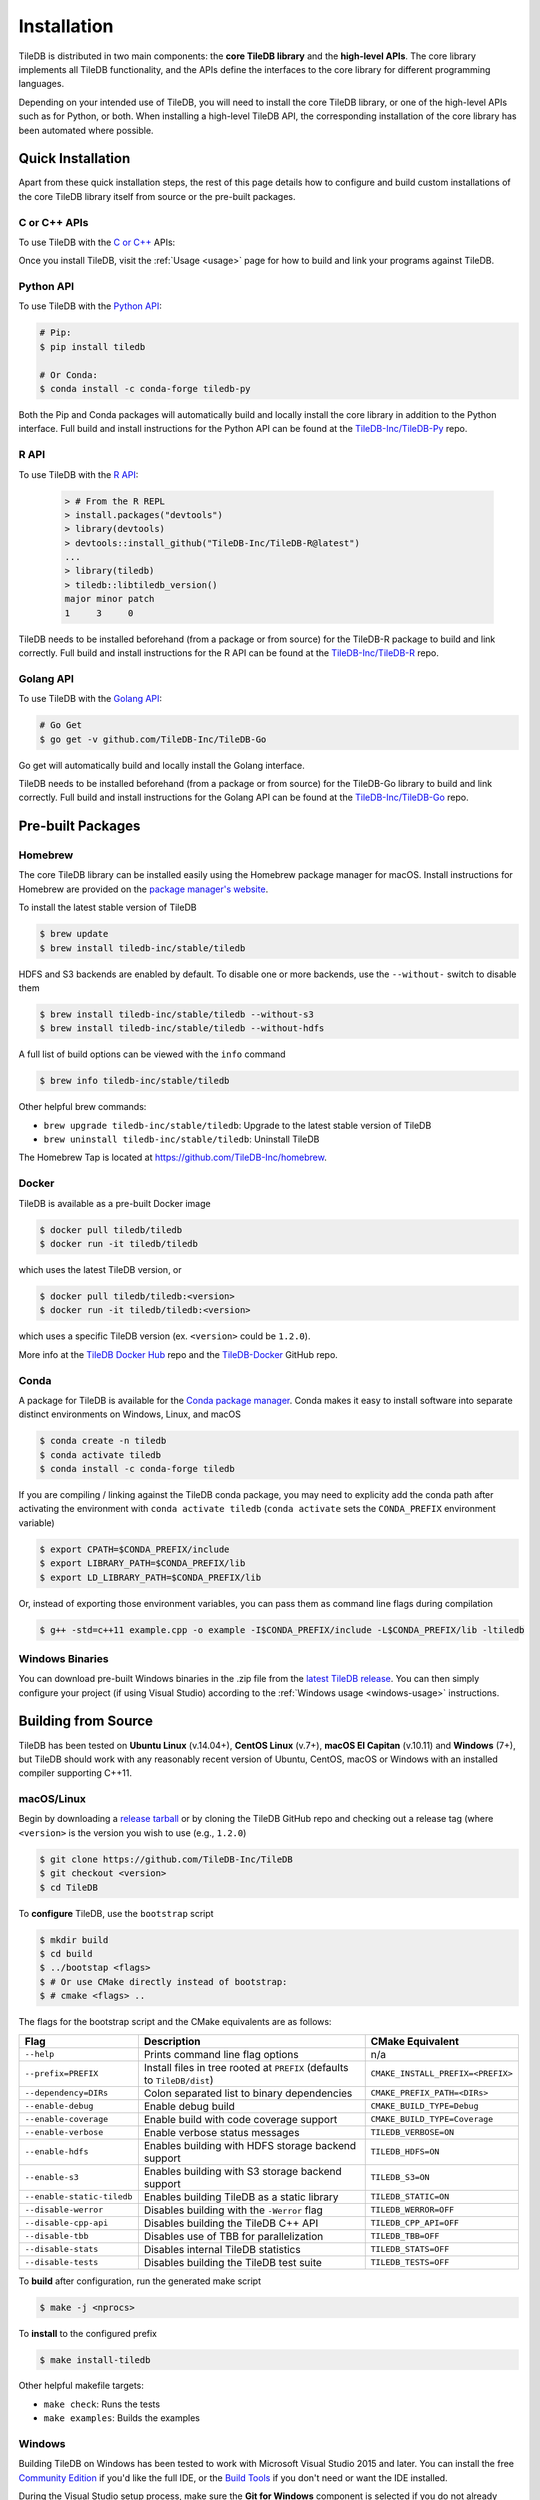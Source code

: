 .. _installation:

Installation
============

TileDB is distributed in two main components: the **core TileDB library** and
the **high-level APIs**. The core library implements all TileDB functionality,
and the APIs define the interfaces to the core library for different programming
languages.

Depending on your intended use of TileDB, you will need to install the core
TileDB library, or one of the high-level APIs such as for Python, or both. When
installing a high-level TileDB API, the corresponding installation of the core
library has been automated where possible.

Quick Installation
------------------

Apart from these quick installation steps, the rest of this page details how to
configure and build custom installations of the core TileDB library itself from
source or the pre-built packages.

C or C++ APIs
~~~~~~~~~~~~~

To use TileDB with the `C or C++ <https://github.com/TileDB-Inc/TileDB>`_ APIs:

.. content-tabs::

   .. tab-container:: macos
      :title: macOS

      .. code-block:: bash

         # Homebrew:
         $ brew update
         $ brew install tiledb-inc/stable/tiledb

         # Or Conda:
         $ conda install -c conda-forge tiledb

   .. tab-container:: linux
      :title: Linux

      .. code-block:: bash

         # Conda:
         $ conda install -c conda-forge tiledb

         # Or Docker:
         $ docker pull tiledb/tiledb
         $ docker run -it tiledb/tiledb

   .. tab-container:: windows
      :title: Windows

      .. code-block:: powershell

         # Conda
         > conda install -c conda-forge tiledb

         # Or download the pre-built release binaries from:
         # https://github.com/TileDB-Inc/TileDB/releases

Once you install TileDB, visit the :ref:`Usage <usage>` page for how to build
and link your programs against TileDB.

Python API
~~~~~~~~~~

To use TileDB with the `Python API <https://github.com/TileDB-Inc/TileDB-Py>`_:

.. code-block:: bash

    # Pip:
    $ pip install tiledb

    # Or Conda:
    $ conda install -c conda-forge tiledb-py

Both the Pip and Conda packages will automatically build and locally install
the core library in addition to the Python interface.
Full build and install instructions for the Python API can be found at the
`TileDB-Inc/TileDB-Py <https://github.com/TileDB-Inc/TileDB-Py>`_ repo.

R API
~~~~~

To use TileDB with the `R API <https://github.com/TileDB-Inc/TileDB-R>`_:

  .. code-block:: r
    
    > # From the R REPL    
    > install.packages("devtools")
    > library(devtools)
    > devtools::install_github("TileDB-Inc/TileDB-R@latest")
    ...
    > library(tiledb)
    > tiledb::libtiledb_version()
    major minor patch
    1     3     0

TileDB needs to be installed beforehand (from a package or from source)
for the TileDB-R package to build and link correctly.
Full build and install instructions for the R API can be found at the
`TileDB-Inc/TileDB-R <https://github.com/TileDB-Inc/TileDB-R>`_ repo.

Golang API
~~~~~~~~~~

To use TileDB with the `Golang API <https://github.com/TileDB-Inc/TileDB-Go>`_:

.. code-block:: bash

    # Go Get
    $ go get -v github.com/TileDB-Inc/TileDB-Go

Go get will automatically build and locally install the Golang interface.

TileDB needs to be installed beforehand (from a package or from source)
for the TileDB-Go library to build and link correctly.
Full build and install instructions for the Golang API can be found at the
`TileDB-Inc/TileDB-Go <https://github.com/TileDB-Inc/TileDB-Go>`_ repo.

Pre-built Packages
------------------

Homebrew
~~~~~~~~

The core TileDB library can be installed easily using the Homebrew package
manager for macOS. Install instructions for Homebrew are provided on the
`package manager's website <https://brew.sh/>`_.

To install the latest stable version of TileDB

.. code-block:: console

   $ brew update
   $ brew install tiledb-inc/stable/tiledb

HDFS and S3 backends are enabled by default. To disable one or more backends,
use the ``--without-`` switch to disable them

.. code-block:: console

   $ brew install tiledb-inc/stable/tiledb --without-s3
   $ brew install tiledb-inc/stable/tiledb --without-hdfs

A full list of build options can be viewed with the ``info`` command

.. code-block:: console

   $ brew info tiledb-inc/stable/tiledb

Other helpful brew commands:

* ``brew upgrade tiledb-inc/stable/tiledb``: Upgrade to the latest stable
  version of TileDB
* ``brew uninstall tiledb-inc/stable/tiledb``: Uninstall TileDB

The Homebrew Tap is located at https://github.com/TileDB-Inc/homebrew.

Docker
~~~~~~

TileDB is available as a pre-built Docker image

.. code-block:: console

   $ docker pull tiledb/tiledb
   $ docker run -it tiledb/tiledb

which uses the latest TileDB version, or

.. code-block:: console

   $ docker pull tiledb/tiledb:<version>
   $ docker run -it tiledb/tiledb:<version>

which uses a specific TileDB version (ex. ``<version>`` could be ``1.2.0``).

More info at the `TileDB Docker Hub <https://hub.docker.com/r/tiledb/tiledb/>`_
repo and the `TileDB-Docker <https://github.com/TileDB-Inc/TileDB-Docker>`_
GitHub repo.

Conda
~~~~~

A package for TileDB is available for the
`Conda package manager <https://conda.io/docs/>`_. Conda makes it easy to
install software into separate distinct environments on Windows, Linux, and
macOS

.. code-block:: console

   $ conda create -n tiledb
   $ conda activate tiledb
   $ conda install -c conda-forge tiledb

If you are compiling / linking against the TileDB conda package,
you may need to explicity add the conda path after activating the environment
with ``conda activate tiledb`` (``conda activate`` sets the ``CONDA_PREFIX``
environment variable)

.. code-block:: console

   $ export CPATH=$CONDA_PREFIX/include
   $ export LIBRARY_PATH=$CONDA_PREFIX/lib
   $ export LD_LIBRARY_PATH=$CONDA_PREFIX/lib

Or, instead of exporting those environment variables, you can pass them as
command line flags during compilation

.. code-block:: console

   $ g++ -std=c++11 example.cpp -o example -I$CONDA_PREFIX/include -L$CONDA_PREFIX/lib -ltiledb

Windows Binaries
~~~~~~~~~~~~~~~~

You can download pre-built Windows binaries in the .zip file from the
`latest TileDB release <https://github.com/TileDB-Inc/TileDB/releases>`_.
You can then simply configure your project (if using Visual Studio) according to
the :ref:`Windows usage <windows-usage>` instructions.

Building from Source
--------------------

TileDB has been tested on **Ubuntu Linux** (v.14.04+), **CentOS Linux** (v.7+),
**macOS El Capitan** (v.10.11) and **Windows** (7+), but TileDB should work
with any reasonably recent version of Ubuntu, CentOS, macOS or Windows with
an installed compiler supporting C++11.

macOS/Linux
~~~~~~~~~~~

Begin by downloading a
`release tarball <https://github.com/TileDB-Inc/TileDB/releases>`_ or by cloning
the TileDB GitHub repo and checking out a release tag (where ``<version>`` is
the version you wish to use (e.g., ``1.2.0``)

.. code-block:: console

   $ git clone https://github.com/TileDB-Inc/TileDB
   $ git checkout <version>
   $ cd TileDB

To **configure** TileDB, use the ``bootstrap`` script

.. code-block:: console

   $ mkdir build
   $ cd build
   $ ../bootstap <flags>
   $ # Or use CMake directly instead of bootstrap:
   $ # cmake <flags> ..

The flags for the bootstrap script and the CMake equivalents are as follows:

==========================   ======================================================  ==============================
**Flag**                     **Description**                                         **CMake Equivalent**
--------------------------   ------------------------------------------------------  ------------------------------
``--help``                   Prints command line flag options                        n/a
``--prefix=PREFIX``          Install files in tree rooted at ``PREFIX``              ``CMAKE_INSTALL_PREFIX=<PREFIX>``
                             (defaults to ``TileDB/dist``)
``--dependency=DIRs``        Colon separated list to binary dependencies             ``CMAKE_PREFIX_PATH=<DIRs>``
``--enable-debug``           Enable debug build                                      ``CMAKE_BUILD_TYPE=Debug``
``--enable-coverage``        Enable build with code coverage support                 ``CMAKE_BUILD_TYPE=Coverage``
``--enable-verbose``         Enable verbose status messages                          ``TILEDB_VERBOSE=ON``
``--enable-hdfs``            Enables building with HDFS storage backend support      ``TILEDB_HDFS=ON``
``--enable-s3``              Enables building with S3 storage backend support        ``TILEDB_S3=ON``
``--enable-static-tiledb``   Enables building TileDB as a static library             ``TILEDB_STATIC=ON``
``--disable-werror``         Disables building with the ``-Werror`` flag             ``TILEDB_WERROR=OFF``
``--disable-cpp-api``        Disables building the TileDB C++ API                    ``TILEDB_CPP_API=OFF``
``--disable-tbb``            Disables use of TBB for parallelization                 ``TILEDB_TBB=OFF``
``--disable-stats``          Disables internal TileDB statistics                     ``TILEDB_STATS=OFF``
``--disable-tests``          Disables building the TileDB test suite                 ``TILEDB_TESTS=OFF``
==========================   ======================================================  ==============================

To **build** after configuration, run the generated make script

.. code-block:: console

   $ make -j <nprocs>

To **install** to the configured prefix

.. code-block:: console

   $ make install-tiledb

Other helpful makefile targets:

* ``make check``: Runs the tests
* ``make examples``: Builds the examples

Windows
~~~~~~~

Building TileDB on Windows has been tested to work with Microsoft Visual Studio
2015 and later. You can install the free
`Community Edition <https://www.visualstudio.com/vs/community/>`_ if you'd like
the full IDE, or the
`Build Tools <https://www.visualstudio.com/downloads/#Other%20Tools%20and%20Frameworks>`_
if you don't need or want the IDE installed.

During the Visual Studio setup process, make sure the **Git for Windows** component
is selected if you do not already have a working Git installation. Also be sure
to select the CMake component if you do not have a working CMake installation.

In addition, you will need to install
`PowerShell <https://docs.microsoft.com/en-us/powershell/>`_ (free).

To build and install TileDB, first open PowerShell and clone the TileDB
repository

.. code-block:: console

    > git clone https://github.com/TileDB-Inc/TileDB
    > cd TileDB

Next, ensure the CMake binaries are in your path. If you installed Visual Studio, execute

.. code-block:: console

    > $env:Path += ";C:\Program Files (x86)\Microsoft Visual Studio\2017\Community\Common7\IDE\CommonExtensions\Microsoft\CMake\CMake\bin"
    > # If you installed the build tools, instead execute:
    > # $env:Path += ";C:\Program Files (x86)\Microsoft Visual Studio\2017\BuildTools\Common7\IDE\CommonExtensions\Microsoft\CMake\CMake\bin"

Create a build directory and **configure** TileDB

.. code-block:: console

    > mkdir build
    > cd build
    > ..\bootstrap.ps1 <flags>
    > # Or use CMake directly:
    > # cmake <flags> ..

The flags for the bootstrap script and the CMake equivalents are as follows:

=======================   ================================================  ==============================
**Flag**                  **Description**                                   **CMake Equivalent**
-----------------------   ------------------------------------------------  ------------------------------
``-?``                    Display a usage message.                          n/a
``-Prefix``               Install files in tree rooted at ``PREFIX``        ``CMAKE_INSTALL_PREFIX=<PREFIX>``
                          (defaults to ``TileDB\dist``)
``-Dependency``           Semicolon separated list to binary dependencies.  ``CMAKE_PREFIX_PATH=<DIRs>``
``-CMakeGenerator``       Optionally specify the CMake generator string,    ``-G <generator>``
                          e.g. "Visual Studio 15 2017". Check
                          'cmake --help' for a list of supported
                          generators.
``-EnableDebug``          Enable debug build                                ``CMAKE_BUILD_TYPE=Debug``
``-EnableVerbose``        Enable verbose status messages.                   ``TILEDB_VERBOSE=ON``
``-EnableS3``             Enables building with the S3 storage backend.     ``TILEDB_S3=ON``
``-EnableStaticTileDB``   Enables building TileDB as a static library       ``TILEDB_STATIC=ON``
``-DisableWerror``        Disables building with the ``/WX`` flag           ``TILEDB_WERROR=OFF``
``-DisableCppApi``        Disables building the TileDB C++ API              ``TILEDB_CPP_API=OFF``
``-DisableTBB``           Disables use of TBB for parallelization           ``TILEDB_TBB=OFF``
``-DisableStats``         Disables internal TileDB statistics               ``TILEDB_STATS=OFF``
``-DisableTests``         Disables building the TileDB test suite           ``TILEDB_TESTS=OFF``
=======================   ================================================  ==============================

To **build** after configuration

.. code-block:: console

    > cmake --build . --config Release

To **install**

.. code-block:: console

    > cmake --build . --target install-tiledb --config Release

Other helpful build targets:

* ``cmake --build . --target check --config Release``: Runs the tests
* ``cmake --build . --target examples --config Release``: Builds the examples

.. warning::

   If you build ``libtiledb`` in ``Release`` mode (resp. ``Debug``), make sure
   to build ``check`` and ``examples`` in ``Release`` mode as well (resp. ``Debug``),
   otherwise the test and example executables will not run properly.

.. warning::

   Should you experience any problem with the build, it is
   always a good idea to delete the ``build`` and ``dist`` directories in your TileDB
   repo path and restart the process, as ``cmake``'s cached state could present some
   unexpected problems.

Cygwin
~~~~~~

`Cygwin <https://cygwin.com/>`_ is a Unix like environment and command line interface for
Microsoft Windows that provides a large collection of GNU / OpenSource tools (including the gcc toolchain) and
supporting libraries that provide substantial POSIX API functionality.
TileDB is able to compile from source in the Cygwin environment if Intel TBB is disabled 
and some TileDB dependencies are installed as Cygwin packages.

The following Cygwin packages need to be installed:

* ``gcc / g++``
* ``git``
* ``cmake``
* ``make``
* ``lz4-devel``
* ``zlib-devel``
* ``libzstd-devel (+src)``
* ``bzip2 (+src)``
* ``openssl-devel``

You can then clone and build TileDB using git / cmake / make:

.. code-block:: console

   $ git clone https://github.com/TileDB-Inc/TileDB
   $ cd TileDB && mkdir build && cd build
   $ cmake -DTILEDB_TBB=OFF ..
   $ make
   $ make check


Build Requirements
------------------

TileDB requires a recent version (3.3 or later) of the
`CMake <https://cmake.org/>`_ build system, and a compiler supporting C++11.
For compression, TileDB relies on the following libraries:

* `zlib <https://zlib.net/>`_
* `LZ4 <http://lz4.github.io/lz4/>`_
* `bzip2 <http://www.bzip.org/>`_
* `Zstandard <http://facebook.github.io/zstd/>`_

When building from source, TileDB will locate these dependencies if already
installed on your system, and locally install (not system-wide) any of them
that are missing.

Optional Dependencies
~~~~~~~~~~~~~~~~~~~~~

**TBB**

Some TileDB internals are parallelized using the
`Intel Threaded Building Blocks <https://www.threadingbuildingblocks.org/>`__
library. The TileDB build system will install this library if it is not
already present on your system. You can disable the TBB dependency when
configuring the TileDB build, in which case TileDB will fall back on serial
implementations of several algorithms. As a part of the TileDB installation
process, the TBB dynamic library will also be installed in the same
destination as the TileDB dynamic library. The TBB headers are not installed
with TileDB.

**S3**

Backend support for S3 stores requires the
`AWS C++ SDK <https://github.com/aws/aws-sdk-cpp>`__. Similarly to the
required dependencies, the TileDB build system will install the SDK locally
if it is not already present on your system (when the S3 build option is
enabled).

TileDB also integrates well with the S3-compliant `minio <https://minio.io>`__
object store.

**HDFS**

Backend support for the Hadoop File System
`HDFS <http://hadoop.apache.org/docs/current/hadoop-project-dist/hadoop-hdfs/HdfsDesign.html>`_
is optional. TileDB relies on the C interface to HDFS provided by
`libhdfs <http://hadoop.apache.org/docs/current/hadoop-project-dist/hadoop-hdfs/LibHdfs.html>`_
to interact with the distributed filesystem.

During the build process the following environmental variables must be set:

* ``JAVA_HOME``: Path to the location of the Java installation.
* ``HADOOP_HOME``: Path to the location of the HDFS installation.
* ``CLASSPATH``: The Hadoop jars must be added to the ``CLASSPATH`` before interacting with ``libhdfs``.

Consult the `HDFS user guide <https://hadoop.apache.org/docs/current/hadoop-project-dist/hadoop-hdfs/HdfsUserGuide.html>`_
for installing, setting up, and using the distributed Hadoop file system.

.. note::
   HDFS is not currently supported on Windows.

Dependency Installation
~~~~~~~~~~~~~~~~~~~~~~~

If any dependencies are not found pre-installed on your system, the TileDB
build process will download and build them automatically. Preferentially, any
dependencies built by this process will be built as static libraries, which
are statically linked against the TileDB shared library during the build.
This simplifies usage of TileDB, as it results in a single binary object, e.g.
``libtiledb.so`` that contains all of the dependencies. When installing
TileDB, only the TileDB include files and the dynamic object ``libtiledb.so``
will be copied into the installation prefix.

If TileDB is itself built as a static library (using the ``TILEDB_STATIC=ON``
CMake variable or corresponding ``bootstrap`` flag), the dependency static
libraries must be installed alongside the resulting static ``libtiledb.a``
object. This is because static libraries cannot be statically linked together
into a single object (at least not in a portable way). Therefore, when
installing TileDB all static dependency libraries will be copied into the
installation prefix alongside ``libtiledb.a``.

.. note::
   The TBB dependency is also built as a static library by default (except on
   Windows). If you require a dynamically-linked TBB, use the
   ``TILEDB_TBB_SHARED=ON`` CMake variable. Note that the ``libtbb.so`` shared
   library will then be installed alongside ``libtiledb.so`` during installation.
